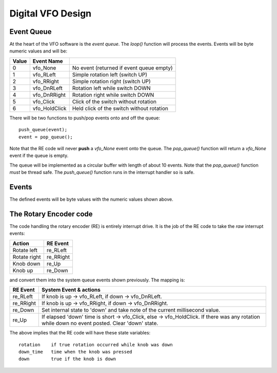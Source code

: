Digital VFO Design
==================

Event Queue
-----------

At the heart of the VFO software is the *event queue*.  The *loop()* function
will process the events.  Events will be byte numeric values and will be:

+-------+---------------+-------------------------------------------+
| Value | Event Name    |                                           |
+=======+===============+===========================================+
|   0	| vfo_None      | No event (returned if event queue empty)  |
+-------+---------------+-------------------------------------------+
|   1	| vfo_RLeft     | Simple rotation left (switch UP)          |
+-------+---------------+-------------------------------------------+
|   2	| vfo_RRight    | Simple rotation right (switch UP)         |
+-------+---------------+-------------------------------------------+
|   3	| vfo_DnRLeft   | Rotation left while switch DOWN           |
+-------+---------------+-------------------------------------------+
|   4	| vfo_DnRRight  | Rotation right while switch DOWN          |
+-------+---------------+-------------------------------------------+
|   5	| vfo_Click     | Click of the switch without rotation      |
+-------+---------------+-------------------------------------------+
|   6	| vfo_HoldClick | Held click of the switch without rotation |
+-------+---------------+-------------------------------------------+

There will be two functions to push/pop events onto and off the queue::

    push_queue(event);
    event = pop_queue();

Note that the RE code will never **push** a *vfo_None* event onto the queue.
The *pop_queue()* function will return a *vfo_None* event if the queue is empty.

The queue will be implemented as a circular buffer with length of about
10 events.  Note that the *pop_queue()* function *must* be thread safe.
The *push_queue()* function runs in the interrupt handler so is safe.

Events
------

The defined events will be byte values with the numeric values shown above.

The Rotary Encoder code
-----------------------

The code handling the rotary encoder (RE) is entirely interrupt drive.  It is
the job of the RE code to take the *raw* interrupt events:

+--------------+------------+
| Action       | RE Event   |
+==============+============+
| Rotate left  | re_RLeft   |
+--------------+------------+
| Rotate right | re_RRight  |
+--------------+------------+
| Knob down    | re_Up      |
+--------------+------------+
| Knob up      | re_Down    |
+--------------+------------+

and convert them into the system queue events shown previously.  The mapping is:

+-----------+------------------------------------------------------------------------------+
| RE Event  | System Event & actions                                                       |
+===========+==============================================================================+
| re_RLeft  | If knob is up -> vfo_RLeft, if down -> vfo_DnRLeft.                          |
+-----------+------------------------------------------------------------------------------+
| re_RRight | If knob is up -> vfo_RRight, if down -> vfo_DnRRight.                        |
+-----------+------------------------------------------------------------------------------+
| re_Down   | Set internal state to 'down' and take note of the current millisecond value. |
+-----------+------------------------------------------------------------------------------+
| re_Up     | If elapsed 'down' time is short -> vfo_Click, else -> vfo_HoldClick.         |
|           | If there was any rotation while down no event posted.  Clear 'down' state.   |
+-----------+------------------------------------------------------------------------------+

The above implies that the RE code will have these state variables::

    rotation	if true rotation occurred while knob was down
    down_time	time when the knob was pressed
    down	true if the knob is down

